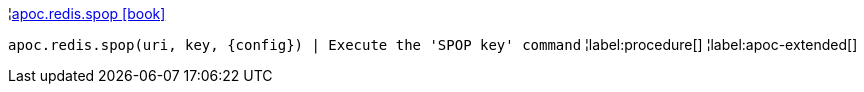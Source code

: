 ¦xref::overview/apoc.redis/apoc.redis.spop.adoc[apoc.redis.spop icon:book[]] +

`apoc.redis.spop(uri, key, \{config}) | Execute the 'SPOP key' command`
¦label:procedure[]
¦label:apoc-extended[]
